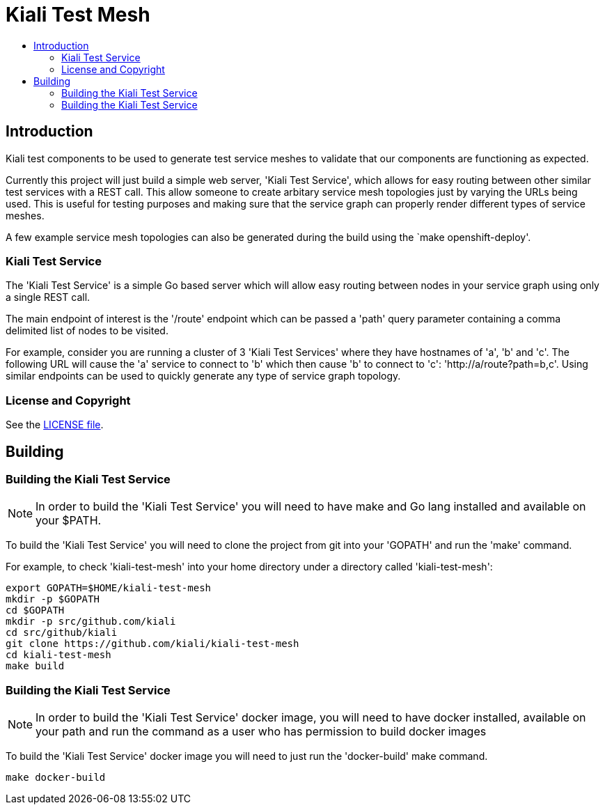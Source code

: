 = Kiali Test Mesh
:toc: macro
:toc-title:

toc::[]

== Introduction

Kiali test components to be used to generate test service meshes to validate that our components are functioning as expected.

Currently this project will just build a simple web server, 'Kiali Test Service', which allows for easy routing between other similar test services with a REST call. This allow someone to create arbitary service mesh topologies just by varying the URLs being used. This is useful for testing purposes and making sure that the service graph can properly render different types of service meshes.

A few example service mesh topologies can also be generated during the build using the `make openshift-deploy'.

=== Kiali Test Service

The 'Kiali Test Service' is a simple Go based server which will allow easy routing between nodes in your service graph using only a single REST call.

The main endpoint of interest is the '/route' endpoint which can be passed a 'path' query parameter containing a comma delimited list of nodes to be visited.

For example, consider you are running a cluster of 3 'Kiali Test Services' where they have hostnames of 'a', 'b' and 'c'. The following URL will cause the 'a' service to connect to 'b' which then cause 'b' to connect to 'c': 'http://a/route?path=b,c'. Using similar endpoints can be used to quickly generate any type of service graph topology.

=== License and Copyright

See the link:./LICENSE[LICENSE file].

== Building

=== Building the Kiali Test Service

[NOTE]
In order to build the 'Kiali Test Service' you will need to have make and Go lang installed and available on your $PATH.

To build the 'Kiali Test Service' you will need to clone the project from git into your 'GOPATH' and run the 'make' command.

For example, to check 'kiali-test-mesh' into your home directory under a directory called 'kiali-test-mesh':

[source,shell]
----
export GOPATH=$HOME/kiali-test-mesh
mkdir -p $GOPATH
cd $GOPATH
mkdir -p src/github.com/kiali
cd src/github/kiali
git clone https://github.com/kiali/kiali-test-mesh
cd kiali-test-mesh
make build
----

=== Building the Kiali Test Service

[NOTE]
In order to build the 'Kiali Test Service' docker image, you will need to have docker installed, available on your path and run the command as a user who has permission to build docker images

To build the 'Kiali Test Service' docker image you will need to just run the 'docker-build' make command.

[source,shell]
----
make docker-build
----